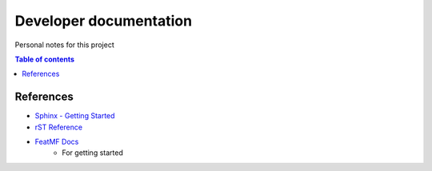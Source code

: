Developer documentation
=======================

Personal notes for this project

.. contents:: Table of contents
    :depth: 3



References
----------

- `Sphinx - Getting Started <https://www.sphinx-doc.org/en/master/usage/quickstart.html>`_
- `rST Reference <https://www.sphinx-doc.org/en/master/usage/restructuredtext/index.html>`_
- `FeatMF Docs <https://featmf.readthedocs.io/en/dev/developer.html#sphinx>`_
    - For getting started 
